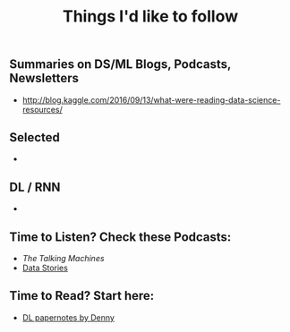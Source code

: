 ** Summaries on DS/ML Blogs, Podcasts, Newsletters
- http://blog.kaggle.com/2016/09/13/what-were-reading-data-science-resources/


** Selected
-

** DL / RNN
-

** Time to Listen? Check these Podcasts:
- [[ http://www.thetalkingmachines.com][The Talking Machines]]
- [[http://datastori.es/][Data Stories]]

** Time to Read? Start here:
- [[https://github.com/dennybritz/deeplearning-papernotes][DL papernotes by Denny]]

#+TITLE: Things I'd like to follow

